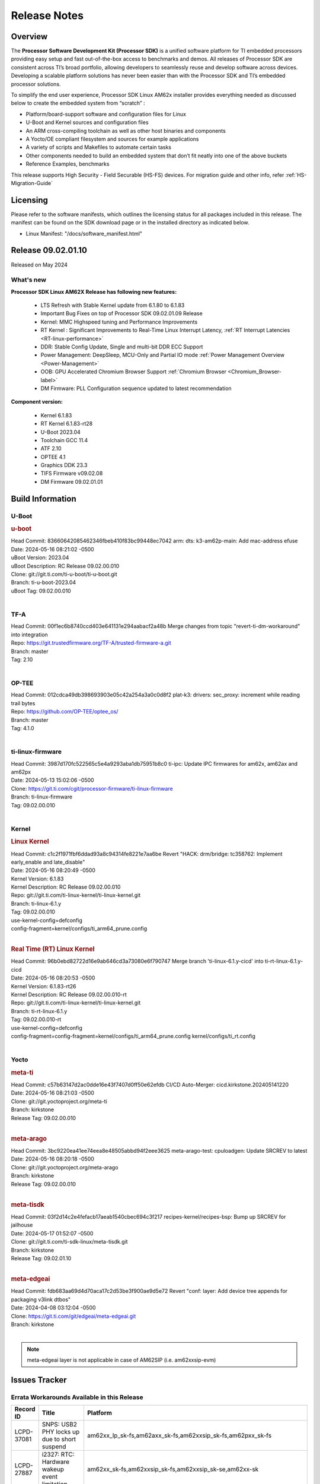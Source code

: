 .. _Release-note-label:

#############
Release Notes
#############

Overview
========

The **Processor Software Development Kit (Processor SDK)** is a unified software platform for TI embedded processors
providing easy setup and fast out-of-the-box access to benchmarks and demos.  All releases of Processor SDK are
consistent across TI’s broad portfolio, allowing developers to seamlessly reuse and develop software across devices.
Developing a scalable platform solutions has never been easier than with the Processor SDK and TI’s embedded processor
solutions.

To simplify the end user experience, Processor SDK Linux AM62x installer provides everything needed as discussed below
to create the embedded system from “scratch” :

-  Platform/board-support software and configuration files for Linux
-  U-Boot and Kernel sources and configuration files
-  An ARM cross-compiling toolchain as well as other host binaries and components
-  A Yocto/OE compliant filesystem and sources for example applications
-  A variety of scripts and Makefiles to automate certain tasks
-  Other components needed to build an embedded system that don’t fit neatly into one of the above buckets
-  Reference Examples, benchmarks

This release supports High Security - Field Securable (HS-FS) devices. For migration guide and other info, refer :ref:`HS-Migration-Guide`

Licensing
=========

Please refer to the software manifests, which outlines the licensing
status for all packages included in this release. The manifest can be
found on the SDK download page or in the installed directory as indicated below.

-  Linux Manifest:  "/docs/software_manifest.html"

Release 09.02.01.10
===================

Released on May 2024

What's new
----------

**Processor SDK Linux AM62X Release has following new features:**

  - LTS Refresh with Stable Kernel update from 6.1.80 to 6.1.83
  - Important Bug Fixes on top of Processor SDK 09.02.01.09 Release
  - Kernel: MMC Highspeed tuning and Performance Improvements
  - RT Kernel : Significant Improvements to Real-Time Linux Interrupt Latency, :ref:`RT Interrupt Latencies <RT-linux-performance>`
  - DDR: Stable Config Update, Single and multi-bit DDR ECC Support
  - Power Management: DeepSleep, MCU-Only and Partial IO mode :ref:`Power Management Overview <Power-Management>`
  - OOB: GPU Accelerated Chromium Browser Support :ref:`Chromium Browser <Chromium_Browser-label>`
  - DM Firmware: PLL Configuration sequence updated to latest recommendation


**Component version:**

  - Kernel 6.1.83
  - RT Kernel 6.1.83-rt28
  - U-Boot 2023.04
  - Toolchain GCC 11.4
  - ATF 2.10
  - OPTEE 4.1
  - Graphics DDK 23.3
  - TIFS Firmware v09.02.08
  - DM Firmware 09.02.01.01

Build Information
=================

.. _u-boot-release-notes:

U-Boot
------

.. rubric:: u-boot
   :name: u-boot

| Head Commit: 83660642085462346fbeb410f83bc99448ec7042 arm: dts: k3-am62p-main: Add mac-address efuse
| Date: 2024-05-16 08:21:02 -0500
| uBoot Version: 2023.04
| uBoot Description: RC Release 09.02.00.010
| Clone: git://git.ti.com/ti-u-boot/ti-u-boot.git
| Branch: ti-u-boot-2023.04
| uBoot Tag: 09.02.00.010
|

.. _tf-a-release-notes:

TF-A
----
| Head Commit: 00f1ec6b8740ccd403e641131e294aabacf2a48b Merge changes from topic "revert-ti-dm-workaround" into integration
| Repo: https://git.trustedfirmware.org/TF-A/trusted-firmware-a.git
| Branch: master
| Tag: 2.10
|

.. _optee-release-notes:

OP-TEE
------
| Head Commit: 012cdca49db398693903e05c42a254a3a0c0d8f2 plat-k3: drivers: sec_proxy: increment while reading trail bytes
| Repo: https://github.com/OP-TEE/optee_os/
| Branch: master
| Tag: 4.1.0
|

.. _ti-linux-fw-release-notes:

ti-linux-firmware
-----------------
| Head Commit: 3987d170fc522565c5e4a9293aba1db75951b8c0 ti-ipc: Update IPC firmwares for am62x, am62ax and am62px
| Date: 2024-05-13 15:02:06 -0500
| Clone: https://git.ti.com/cgit/processor-firmware/ti-linux-firmware
| Branch: ti-linux-firmware
| Tag: 09.02.00.010
|

Kernel
------

.. rubric:: Linux Kernel
   :name: linux-kernel

| Head Commit: c1c2f1971fbf6ddad93a8c94314fe8221e7aa6be Revert "HACK: drm/bridge: tc358762: Implement early_enable and late_disable"
| Date: 2024-05-16 08:20:49 -0500
| Kernel Version: 6.1.83
| Kernel Description: RC Release 09.02.00.010

| Repo: git://git.ti.com/ti-linux-kernel/ti-linux-kernel.git
| Branch: ti-linux-6.1.y
| Tag: 09.02.00.010
| use-kernel-config=defconfig
| config-fragment=kernel/configs/ti_arm64_prune.config
|

.. rubric:: Real Time (RT) Linux Kernel
   :name: real-time-rt-linux-kernel

| Head Commit: 96b0ebd82722d16e9ab646cd3a73080e6f790747 Merge branch 'ti-linux-6.1.y-cicd' into ti-rt-linux-6.1.y-cicd
| Date: 2024-05-16 08:20:53 -0500
| Kernel Version: 6.1.83-rt26
| Kernel Description: RC Release 09.02.00.010-rt

| Repo: git://git.ti.com/ti-linux-kernel/ti-linux-kernel.git
| Branch: ti-rt-linux-6.1.y
| Tag: 09.02.00.010-rt
| use-kernel-config=defconfig
| config-fragment=config-fragment=kernel/configs/ti_arm64_prune.config kernel/configs/ti_rt.config
|

Yocto
-----
.. rubric:: meta-ti
   :name: meta-ti

| Head Commit: c57b63147d2ac0dde16e43f7407d0ff50e62efdb CI/CD Auto-Merger: cicd.kirkstone.202405141220
| Date: 2024-05-16 08:21:03 -0500

| Clone: git://git.yoctoproject.org/meta-ti
| Branch: kirkstone
| Release Tag: 09.02.00.010
|

.. rubric:: meta-arago
   :name: meta-arago

| Head Commit: 3bc9220ea41ee74eea8e48505abbd94f2eee3625 meta-arago-test: cpuloadgen: Update SRCREV to latest
| Date: 2024-05-16 08:20:18 -0500

| Clone: git://git.yoctoproject.org/meta-arago
| Branch: kirkstone
| Release Tag: 09.02.00.010
|

.. rubric:: meta-tisdk
   :name: meta-tisdk

| Head Commit: 03f2d14c2e4fefacb17aeab1540cbec694c3f217 recipes-kernel/recipes-bsp: Bump up SRCREV for jailhouse
| Date: 2024-05-17 01:52:07 -0500

| Clone: git://git.ti.com/ti-sdk-linux/meta-tisdk.git
| Branch: kirkstone
| Release Tag: 09.02.01.10
|

.. rubric:: meta-edgeai
   :name: meta-edgeai

| Head Commit: fdb683aa69d4d70aca17c2d53be3f900ae9d5e72 Revert "conf: layer: Add device tree appends for packaging v3link dtbos"
| Date: 2024-04-08 03:12:04 -0500

| Clone: https://git.ti.com/git/edgeai/meta-edgeai.git
| Branch: kirkstone
|

.. note::

    meta-edgeai layer is not applicable in case of AM62SIP (i.e. am62xxsip-evm)

Issues Tracker
==============

Errata Workarounds Available in this Release
--------------------------------------------
.. csv-table::
   :header: "Record ID", "Title", "Platform"
   :widths: 15, 30, 150

   "LCPD-37081","SNPS: USB2 PHY locks up due to short suspend","am62xx_lp_sk-fs,am62axx_sk-fs,am62xxsip_sk-fs,am62pxx_sk-fs"
   "LCPD-27887","i2327: RTC: Hardware wakeup event limitation","am62xx_sk-fs,am62xxsip_sk-fs,am62xxsip_sk-se,am62xx-sk"

|


Known Issues
------------
.. csv-table::
   :header: "Record ID", "Platform", "Title", "Workaround"
   :widths: 5, 10, 70, 35

   "LCPD-37750","am62xx_lp_sk-fs,am62xx_lp_sk-se,am62axx_sk-fs,am62axx_sk-se,am62xxsip_sk-fs,am62xxsip_sk-se,am62pxx_sk-fs,am62pxx_sk-se","SDK Documentation: Formatting: Spacing between Lines seems broken",""
   "LCPD-37724","am64xx-hsevm,am62xx_lp_sk-fs","CICD: ETH_CPSW2g_TAS_1A : TSN: TAS test failed, queue 0 did not increase",""
   "LCPD-37714","am64xx-evm,am64xx-hsevm,am64xx-hssk,am62xx_sk-fs,am62xx_sk-se,am62xx_lp_sk-fs,am62xx_lp_sk-se,am62axx_sk-fs,am62axx_sk-se,am62xxsip_sk-fs,am62xxsip_sk-se,am62pxx_sk-fs,am62pxx_sk-se","CAN suspend and loopback tests are failing",""
   "LCPD-37653","am62xx_sk-fs,am62xx_sk-se","AM62B/-P1 SK: i2c1/audio goes haywire when 2nd IO expander is added",""
   "LCPD-37554","am62xx_sk-fs","Update the AM625 DTS for AM62B-P1 board",""
   "LCPD-37453","am62xx_sk-fs","Outstanding mailbox messages prevent suspend",""
   "LCPD-37443","am62xx_lp_sk-fs,am62xx_lp_sk-se,am62axx_sk-fs,am62axx_sk-se,am62xxsip_sk-fs,am62xxsip_sk-se,am62pxx_sk-fs","McASP - Improve audio loopback latency",""
   "LCPD-37418","am62xxsip_sk-se","Intermittent board hang during UART boot after successfully loading tispl.bin",""
   "LCPD-37417","am62xx_sk-fs,am62xx_sk-se,am62xx_lp_sk-fs,am62xx_lp_sk-se,am68_sk-fs,am69_sk-fs,j721e-idk-gw,j721s2-evm,j784s4-evm,j722s_evm-fs","RGX_S_FUNC_APM test is failing",""
   "LCPD-37389","am64xx-evm,am64xx-hssk,am62xx_sk-fs,am62xxsip_sk-fs,am62pxx_sk-fs,am64xx_sk-fs,am64xx_sk-se","Building Kernel from sources doesn't cover list of dependencies",""
   "LCPD-37388","am64xx-hssk,am62xx_sk-fs,am62xxsip_sk-fs,am62xxsip_sk-se,am62pxx_sk-fs,am62pxx_sk-se,am64xx_sk-fs,am64xx_evm-se","Building U-Boot from sources doesn't cover list of dependencies",""
   "LCPD-37377","am62xx_lp_sk-fs,am62axx_sk-fs,am62axx_sk-se","Doc: U-Boot: No documentation for OSPI NAND",""
   "LCPD-37358","am62xx_lp_sk-fs","Eth: TCP bidir tests failing in CI ",""
   "LCPD-37355","am62xx_sk-fs","Watchdog timer cannot be pet",""
   "LCPD-37342","am62xx_sk-fs,am62xx_lp_sk-fs,am62axx_sk-fs,am62pxx_sk-fs","cpufreq: schedutil: constant switch between CPU OPPs",""
   "LCPD-37321","am62xx_lp_sk-fs","suspend-to-RAM wakeup by plugging in USB device is not reliable",""
   "LCPD-37226","am654x-evm,am654x-idk,am654x-hsevm,am64xx-evm,am64xx-hsevm,am64xx-hssk,am62xx_sk-fs,am62xx_sk-se,beagleplay-gp,am62xx_lp_sk-fs,am62xx_lp_sk-se,am62axx_sk-fs,am62axx_sk-se,am62xxsip_sk-fs,am62xxsip_sk-se,am62pxx_sk-fs,am62pxx_sk-se,am62lxx_evm-fs,am62lxx_evm-se,am335x-evm,am335x-hsevm,am335x-ice,am335x-sk,am43xx-gpevm,am43xx-hsevm,am437x-idk,am437x-sk,am571x-idk,am572x-idk,am574x-idk,am574x-hsidk,am57xx-evm,am57xx-beagle-x15,am57xx-hsevm","Update Ubuntu Host version in Linux documentation",""
   "LCPD-37210","am62xx_sk-fs,am62xx_sk-se,am62xx_lp_sk-fs,am62xx_lp_sk-se,am62axx_sk-fs,am62axx_sk-se","MMC driver runtime_pm support",""
   "LCPD-37209","am62xx_sk-fs,am62xx_sk-se,am62xx_lp_sk-fs,am62xx_lp_sk-se,am62axx_sk-fs,am62axx_sk-se","USB driver runtime_pm support",""
   "LCPD-37208","am62xx_sk-fs,am62xx_sk-se,am62xx_lp_sk-fs,am62xx_lp_sk-se,am62axx_sk-fs,am62axx_sk-se","CPSW driver runtime_pm support",""
   "LCPD-37141","am62xx_sk-fs,am62xx_lp_sk-fs,am62axx_sk-fs,am62pxx_sk-fs","AM62x: Sync up USB R5 defconfigs with main R5 defconfig",""
   "LCPD-37126","am62xx_sk-fs","AM62x HS-FS resume failing",""
   "LCPD-37064","am62xx_sk-fs","Linux kernel crash observed while booting from EMMC",""
   "LCPD-37053","am62xx_sk-fs,am62xx_sk-se","AM62x: Deep Sleep: tidss Timeout waiting for framedone on crtc 1",""
   "LCPD-36993","am654x-evm,am654x-idk,am654x-hsevm,am64xx-evm,am64xx-hsevm,am64xx-hssk,am62xx_sk-fs,am62xx_sk-se,beagleplay-gp,am62xx_lp_sk-fs,am62xx_lp_sk-se,am62axx_sk-fs,am62axx_sk-se,am62xxsip_sk-fs,am62xxsip_sk-se,am62pxx_sk-fs,am62pxx_sk-se,am62lxx_evm-fs,am62lxx_evm-se,am62pxx-zebu,am62lxx-vlab,am62lxx-zebu,am62xx_p0_sk-fs,am64xx_sk-fs,am64xx_evm-se,am64xx_sk-se,am68_sk-fs,am69_sk-fs,beaglebone,bbai,bbai64-gp,j721e-hsevm,j721e-evm-ivi,j721e-idk-gw,j721e-sk,j721s2-evm,j721s2-hsevm,j721s2_evm-fs,j721s2_evm-se,j7200-evm,j7200-hsevm,j784s4-evm,j784s4-hsevm,j722s_evm-fs,J784S4_BASESIM","U-Boot: lpddr4.c: Error handling missing failure cases",""
   "LCPD-36978","am62xxsip_sk-fs,am62xxsip_sk-se","AM62xSiP: DeepSleep: Suspend-Resume not working",""
   "LCPD-36950","am62xx_sk-fs,am62axx_sk-fs,am62pxx_sk-fs","crypto openssl performance test fail",""
   "LCPD-36925","am62xx_lp_sk-fs,am62xx_lp_sk-se","am62xx-lp-sk: power down from automation interface behaves differently between U-Boot and kernel",""
   "LCPD-36918","am62xx_sk-fs,am62xx_lp_sk-fs,am62xxsip_sk-fs","meta-arago: Matrix GUI  change caused : runLmDDRBandwidth.sh failure",""
   "LCPD-36846","am62xx_sk-fs","u-boot usb reset command fails",""
   "LCPD-36820","am62xxsip_sk-fs","USB DFU: OSPI boot failure",""
   "LCPD-36812","am62xx_sk-fs,am62xx_sk-se,am62xxsip_sk-fs,am62xxsip_sk-se","RTC: tests fail",""
   "LCPD-36805","am62xx_sk-fs,am62xx_sk-se,am62xxsip_sk-fs,am62xxsip_sk-se","ETHERNET boot test fail incorrect configuration",""
   "LCPD-36804","am64xx-evm,am64xx-hsevm,am64xx-hssk,am62xx_sk-fs,am62xx_sk-se,am62xxsip_sk-fs,am62xxsip_sk-se,am64xx_sk-fs,am64xx_evm-se,am64xx_sk-se","IPC performance test fail - modprobe fails",""
   "LCPD-36803","am62xx_sk-fs,am62xx_sk-se,am62xx_lp_sk-fs,am62xx_lp_sk-se,am62xxsip_sk-fs,am62xxsip_sk-se","USBDEV:  test case fail - USB devices not enumerated",""
   "LCPD-36618","am62xxsip_sk-fs,am62xxsip_sk-se","AM62SIP:  reserving fdt memory region failed error seen at bootup",""
   "LCPD-36575","am62xx_lp_sk-fs,am62xx_lp_sk-se,am62axx_sk-fs,am62axx_sk-se","AM62Q: AM62A: OSPI:  tuning fails at certain PVTs",""
   "LCPD-36524","am62xx_sk-fs","AM62x: sa2ul doesn't work after deepsleep",""
   "LCPD-36462","am62xx_sk-fs,am62xx_sk-se,am62xx_lp_sk-fs","ti-u-boot:AM62x SK: Update ITAP/OTAP values in device tree ",""
   "LCPD-36457","am62xx_sk-fs","am62xx-sk: DHCP, tftp occasionally fail when bothe network interfaces are connected",""
   "LCPD-36436","am62xx_sk-fs,am62xx_sk-se,am62xx_lp_sk-fs","ti-linux:AM62x SK: Update ITAP/OTAP values in device tree ",""
   "LCPD-36423","am62xxsip_sk-se","am62sip: uboot: fdt memory region failed ",""
   "LCPD-36414","am64xx-evm,am62xx_sk-fs","Performance numbers for NOR, eMMC missing in doc",""
   "LCPD-36361","am64xx-hsevm,am62xxsip_sk-se","Boot failure over UART",""
   "LCPD-36320","am62xx_sk-fs,am62xx_sk-se,am62xx-sk","AM62x: DM FW sets wrong CPU core frequency",""
   "LCPD-36282","am62xx-sk","OV5640 capture not working at two highest resolutions",""
   "LCPD-35042","am62xx_sk-fs,am62xx_sk-se,am62xx-sk,am62xx_sk-hs4,am62xx_sk-hs5","Linux: AM62x: OSPI NOR Flash read speed is low (~2.5MBPS)",""
   "LCPD-34951","am62xx_sk-fs","AM62: Board not booting up with new auto-gen data",""
   "LCPD-34916","am62xx_sk-fs,am62xx-sk","AM62x: op-tee with LOG_LEVEL=2 crashes after Deep Sleep",""
   "LCPD-34912","am62xx_sk-fs,am62xx_sk-se,am62xx_lp_sk-fs,am62xx_lp_sk-se,am62axx_sk-fs,am62axx_sk-se,am62axx_sk-hs4,am62axx_sk-hs5,am62xx-lp-sk,am62xx-sk,am62xx_sk-hs4,am62xx_sk-hs5","AM62/AM62Ax: DM does not set correct pixel clock",""
   "LCPD-34906","am62xx-sk","R5 SPL OSPI NOR with PHY calibration not working",""
   "LCPD-34901","am62xx_sk-fs,am62xx-sk","AM62: Reset button fails to reset AM625-SK-EVM after wakeup from deep sleep",""
   "LCPD-34835","am62xx_sk-fs,am62xx_sk-se,beagleplay-gp,am62xx_lp_sk-fs,am62xx_lp_sk-se,am62axx_sk-fs","am62/am62a: Add CTRL MMR support for DPI signals on negative edge",""
   "LCPD-34816","am62xx_sk-fs,am62xx-sk","rtcwake fails after resuming from Deep Sleep",""
   "LCPD-34343","am62xx-sk","SDK: Am62x: Openssl commands for openssl_perf.sh gives wrong results",""
   "LCPD-34105","am62xx_sk-fs,am62xx_sk-se,am62xx_lp_sk-fs,am62xx_lp_sk-se,am62axx_sk-fs,am62axx_sk-se,am62axx_sk-hs4,am62axx_sk-hs5,am62xx-lp-sk,am62xx-sk,am62xx_sk-hs4,am62xx_sk-hs5","convert uboot's MDIO driver over to use the driver model",""
   "LCPD-32706","am62xx_sk-fs,am62xx-sk","Display: DRM tests fail inconsistently",""
   "LCPD-32351","am62xx_sk-fs,am62xx_sk-se,am62xx-sk","MMCSD: HS200 and SDR104 Command Timeout Window Too Small","If the command requires a timeout longer than 700ms, then the MMC host controller command timeout can be disabled (MMCSD_CON[6] MIT=0x1) and a software implementation may be used in its place."
   "LCPD-29332","am62xx_sk-fs,am62xx_sk-se,am62xx-sk","LPM Demo not Working on Linux RT",""
   "LCPD-28742","am62xx_sk-fs,am62xx_sk-se,am62xx-sk","AM62x: Make ""Debugging SPL"" doc specific to AM62x",""
   "LCPD-28491","am62xx_sk-fs,am62xx_sk-se,am62xx-sk","WiLink not functional with fw_devlink option set to `on` ",""
   "LCPD-28448","am62xx_sk-fs,am62xx_sk-se,am62xx-sk","Wall time does not account for sleep time",""
   "LCPD-28104","am62xx_sk-fs,am62xx_sk-se,am62xxsip_sk-fs,am62xxsip_sk-se,am62xx-sk","Automated test failure - CPSW test is passing invalid parameters to switch-config",""
   "LCPD-24456","am654x-evm,am654x-idk,am654x-hsevm,am64xx-evm,am64xx-hsevm,am62xx_sk-fs,am62xx_sk-se,am62xx_lp_sk-fs,am62xx_lp_sk-se,am62axx_sk-fs,am335x-evm,am335x-hsevm,am335x-ice,am335x-sk,am43xx-epos,am43xx-gpevm,am43xx-hsevm,am437x-idk,am437x-sk,am571x-idk,am572x-idk,am574x-idk,am574x-hsidk,am57xx-evm,am57xx-beagle-x15,am57xx-hsevm,am62xx-sk,am64xx_sk-fs,beaglebone,bbai,beaglebone-black,dra71x-evm,dra71x-hsevm,dra72x-evm,dra72x-hsevm,dra76x-evm,dra76x-hsevm,dra7xx-evm,dra7xx-hsevm,j721e-hsevm,j721e-idk-gw,j721e-sk,j721s2-evm,j721s2-hsevm,j721s2_evm-fs,j7200-evm,j7200-hsevm,omapl138-lcdk","Move IPC validation source from github to git.ti.com",""
   "SYSFW-5992","am62x,am62ax,am62px","Unable to set exact pixel clock for OLDI LCD display / HDMI Pixel clock",""
   "SYSFW-6432","am62x,am62ax,am62px,am64x,am65x","Set device API doesn't return Error when PD is in transition state",""
   "SYSFW-6426","am62x,am62ax,am62px,am64x,am65x","Ownership of a firewall region can be transferred to an invalid host",""
   "SYSFW-6369","am62x,am62ax,am62px","DM unable to enter deep sleep mode when booting in SBL flow",""
   "SYSFW-7183","am62x,am62px","Warm reset after system LPM entry/exit results in u-boot/DM hang",""
   "SITSW-4288","am62xx-sk, am62xx-sk-lp, am62x-sip-sk, am62p-sk","Debian: Dual-display does not work out-of-box",""
   "SITSW-4287","am62xx-sk-lp, am62x-sip-sk, am62p-sk","Debian: LPM not working on AM62P, AM62LP and AM62SIP",""
   "SITSW-4240","am62xx-sk, am62xx-sk-lp, am62x-sip-sk, am62p-sk","ti-apps-launcher : DeepSleep icon in RT Linux doesn't work & should be removed",""
   "SITSW-4236","am62xx-sk, am62xx-sk-lp, am62p-sk","Seva Store doesn't launch post EdgeAI studio Launch","After closing EdgeAI studio, reboot the board once before launching Seva Store"
   "SITSW-3922","am64xx-evm, am64xx-sk, am62xx-sk, am62xx-sk-lp, am62x-sip-sk, am62p-sk","Flash writer: Benchmark script fails for emmc logs",""
   "SITSW-3811","am62xx-sk-lp","Jailhouse: Missing config file for ivshmem-demo",""

|

Issues opened in previous releases that were closed on this release
-------------------------------------------------------------------

.. csv-table::
   :header: "Record ID", "Title", "Platform"
   :widths: 15, 70, 20

   "LCPD-37625","Linux CPSW Proxy Client: Fix complier warnings","am62xx_sk-fs,am62xx_lp_sk-fs,am62axx_sk-fs,am62pxx_sk-fs,j721e-hsevm,j721e-idk-gw,j7200-evm,j7200-hsevm,j784s4-evm,j784s4-hsevm"
   "LCPD-37613","Documentation: Mention correct file name for LP board","am62xx_lp_sk-fs"
   "LCPD-37591","am62x-lp-fs : Power Suspend/Resume test failure  on automation platform over NFS","am62xx_lp_sk-fs"
   "LCPD-37563","link ""https://docs.imgtec.com/tools-manuals/pvrtune-manual/topics/introduction.html"" is broken","am62xx_sk-fs,am62xx_sk-se"
   "LCPD-37524","ti-rpmsg-char: remove references to ti.ipc4.ping-pong ","am654x-evm,am654x-idk,am64xx-evm,am62xx_sk-fs,am62axx_sk-fs,am62pxx_sk-fs"
   "LCPD-37478","AM62x: beagleplay: am65_cpsw_nuss_suspend issues in suspend resume","am62xx_sk-fs,am62xx_sk-se,beagleplay-gp"
   "LCPD-37465","DeepSleep regression because of GPU","am62xx_sk-fs,am62pxx_sk-fs"
   "LCPD-37459","Deep Sleep Error When Only One A53 Core is Active","am62xx_sk-fs"
   "LCPD-37438","Docs: Update CAN interface names","am654x-evm,am62xx_sk-fs,am335x-evm,dra7xx-evm,j721e-idk-gw,j721s2-evm,j7200-evm,j784s4-evm"
   "LCPD-37402","LPM: GPIO interrupt stops generating events after resume from deepsleep","am62xx_sk-fs"
   "LCPD-37340","Qt DMA bug with CSI cameras","am62xx_sk-fs,j721e-idk-gw,j721s2-evm,j784s4-evm"
   "LCPD-37327","eMMC: Doc and testcase update needed to enable RST_FUNCTION for warm reboot","am654x-evm,am654x-idk,am654x-hsevm,am64xx-evm,am64xx-hsevm,am64xx-hssk,am62xx_sk-fs,am62xx_sk-se,beagleplay-gp,am62xx_lp_sk-fs,am62xx_lp_sk-se,am62axx_sk-fs,am62axx_sk-se,am62xxsip_sk-fs,am62xxsip_sk-se,am62pxx_sk-fs,am62pxx_sk-se,am62lxx_evm-fs,am62lxx_evm-se"
   "LCPD-37309","Search is broken, never completes in 9.1 Linux SDKs","am64xx-evm,am64xx-hsevm,am62xx_sk-fs,am64xx_sk-fs"
   "LCPD-37305","MCU_MCAN1 Wakeup for Partial IO PINCTRL Conflict","am62xx_lp_sk-fs,am62axx_sk-fs"
   "LCPD-37275","crc32 at address 0x8'8100'0000 is too slow","am62xx_sk-fs"
   "LCPD-37224","McASP - Audio receive buffer overflow/Transmit buffer underflow","am62xx_lp_sk-fs,am62xx_lp_sk-se,am62axx_sk-fs,am62axx_sk-se,am62xxsip_sk-fs,am62xxsip_sk-se,am62pxx_sk-fs"
   "LCPD-37207","Docker is disabled in RT Linux","am64xx-hssk,am62xx_lp_sk-fs,am62xxsip_sk-fs,am62pxx_sk-fs"
   "LCPD-37160","Add SoC Audio performance benchmarks to 9.1 testplans","am62xx_sk-fs,am62xx_lp_sk-fs,am62axx_sk-fs,am62xxsip_sk-fs"
   "LCPD-37158","Boot: Add MMCSD performance tests to 9.1 testsplan","am62xx_sk-fs,am62xx_lp_sk-fs,am62axx_sk-fs,am62xxsip_sk-fs,am62pxx_sk-fs"
   "LCPD-37157","Add ARM performance benchmarks to 9.1 testplans","am62xx_sk-fs,am62xx_lp_sk-fs,am62axx_sk-fs,am62xxsip_sk-fs,am62pxx_sk-fs"
   "LCPD-37151","am62: am64: i2c set/get tests are failing","am62xx_sk-fs,am62xx_sk-se,am62xx_lp_sk-fs,am62xx_lp_sk-se,am62axx_sk-fs,am62axx_sk-se,am62xxsip_sk-fs,am62xxsip_sk-se,am62pxx_sk-fs,am62pxx_sk-se,am62xx-sk"
   "LCPD-37150","am62: i2c bus speed test is failing","am62xx_sk-fs,am62xx_sk-se,am62xx_lp_sk-fs,am62xx_lp_sk-se,am62axx_sk-fs,am62axx_sk-se,am62xxsip_sk-fs,am62xxsip_sk-se,am62pxx_sk-fs,am62pxx_sk-se,am62xx-sk"
   "SYSFW-6763","TISCI_MSG_SET_DEVICE_RESETS message returns success for invalid device reset range","am62x,am62ax,am62px"
   "SYSFW-7056","Implement New PLL sequence Proposed by HW team","am62x,am62ax,am62px,am64x"
   "SYSFW-6941","TISCI_MSG_SYS_RESET fails for negative testcase","am62x,am62ax,am62px"
   "SYSFW-6892","TISCI Clock api returns success for invalid Clock ID","am62x,am62ax,am62px,am64x,am65x"
   "SYSFW-5266","LPM: USB must not remove reset isolation until LPSC has been reenabled","am62x,am62ax,am62px"
   "SYSFW-6356","clock: DSS: clock needs to be set twice to take effect","am62x"
   "SYSFW-6805","TISCI_MSG_QUERY_FW_CAPS is giving NACK when send over secure queue","am62x,am62ax,am62px"
   "SYSFW-6879","clock_stop API in baremetal disables all configurable interrupts","am62x,am62ax,am62px"
   "SYSFW-6811","HSM core not allowed to access SA2UL context memory","am62x,am62ax,am62px"
   "SITSW-3600","FwdStatus is set as SCISERVER_FORWARD_MSG for secure messages from DM R5 core","am62x,am62ax,am62px"
   "SITSW-3610","clock mux changes are lost after deepsleep entry/exit","am62x,am62ax,am62px"

|

Issues found and closed on this release that may be applicable to prior releases
--------------------------------------------------------------------------------
.. csv-table::
   :header: "Record ID", "Title", "Platform"
   :widths: 15, 70, 20

   "LCPD-37091","Upstream boot breakage: Am62x, AM62Ax","am62xx_sk-fs,am62axx_sk-fs"
   "LCPD-37081","SNPS: USB2 PHY locks up due to short suspend","am62xx_lp_sk-fs,am62axx_sk-fs,am62xxsip_sk-fs,am62pxx_sk-fs"
   "LCPD-37057","AM62x: Power management suspend/resume fail","am62xx_sk-fs"
   "LCPD-37029","AM62: Suspend / Resume Test Failure: 29000000.mailbox failed to suspend","am62xx_sk-fs,am62xx_sk-se,am62axx_sk-fs,am62pxx_sk-fs"
   "LCPD-36996","Upstream: am62xx-sk-fs: kernel oops with 6.6.0-next-20231109 drm_do_probe_ddc_edid","am62xx_sk-fs"
   "LCPD-36992","U-Boot: k3-ddrss.c: Missing 'const' on k3_ddrss_ops","am654x-evm,am654x-idk,am654x-hsevm,am64xx-evm,am64xx-hsevm,am64xx-hssk,am62xx_sk-fs,am62xx_sk-se,beagleplay-gp,am62xx_lp_sk-fs,am62xx_lp_sk-se,am62axx_sk-fs,am62axx_sk-se,am62xxsip_sk-fs,am62xxsip_sk-se,am62pxx_sk-fs,am62pxx_sk-se,am62lxx_evm-fs,am62lxx_evm-se,am62pxx-zebu,am62lxx-vlab,am62lxx-zebu,am62xx_p0_sk-fs,am64xx_sk-fs,am64xx_evm-se,am64xx_sk-se,am68_sk-fs,am69_sk-fs,beaglebone,bbai,bbai64-gp,j721e-hsevm,j721e-evm-ivi,j721e-idk-gw,j721e-sk,j721s2-evm,j721s2-hsevm,j721s2_evm-fs,j721s2_evm-se,j7200-evm,j7200-hsevm,j784s4-evm,j784s4-hsevm,j722s_evm-fs,J784S4_BASESIM"
   "LCPD-36984","AM62: USB driver does not configure USB0_PHY_CTRL_CORE _VOLTAGE","am62xx_sk-fs,am62xx_sk-se,beagleplay-gp,am62xx_lp_sk-fs,am62xx_lp_sk-se,am62axx_sk-fs,am62axx_sk-se,am62xxsip_sk-fs,am62xxsip_sk-se,am62pxx_sk-fs,am62pxx_sk-se,am62lxx_evm-fs,am62lxx_evm-se"
   "LCPD-36891","AM62: Suspend / Resume Test Failure","am62xx_lp_sk-se,am62pxx_sk-fs"
   "LCPD-36879","AM62: CPU hotplug broken due to WDT enablement","am62xx_sk-fs"
   "LCPD-36875","AM6x CI/CD Snapshot points to incorrect/old toolchain","am62xx_sk-fs"
   "LCPD-36848","Occasional SPI-NOR write timeout under high load","am62xx_sk-fs,j721e-idk-gw"
   "LCPD-36847","doc: ltp-ddt documentation is not upto date","am64xx-hsevm,am62xx_sk-fs,am62axx_sk-fs,am62pxx_sk-fs,am68_sk-fs,am69_sk-fs,j721e-idk-gw,j721s2-evm,j7200-evm,j784s4-evm"
   "LCPD-36844","Linux kernel crashes when DDR Inline ECC is enabled","am62xx_sk-fs"
   "LCPD-36811","MM: Weston should assign 0 zpos to primary plane","am62xx_sk-fs,am68_sk-fs,am69_sk-fs"
   "LCPD-36801","USB-DFU boot test fail incorrect configuration","am62xx_sk-fs,am62xx_sk-se,am62xx_lp_sk-fs,am62xx_lp_sk-se,am62axx_sk-fs,am62axx_sk-se,am62xxsip_sk-fs,am62xxsip_sk-se,am62pxx_sk-fs,am62pxx_sk-se"
   "LCPD-36744","Linux SDK: CPSW: Bridge interface cannot ping in Switch Mode","am64xx-evm,am64xx-hsevm,am64xx-hssk,am62xx_sk-fs,am62xx_sk-se,am64xx_sk-fs,am64xx_evm-se,am64xx_sk-se,j721e-hsevm,j721e-evm-ivi,j721e-idk-gw,j7200-evm,j7200-hsevm,j784s4-evm,j784s4-hsevm"
   "LCPD-36654","USB PHY pllrefsel is configured after USB LPSC enabled","am62xx_sk-fs,am62xx_sk-se,am62xx_lp_sk-fs,am62xx_lp_sk-se"
   "LCPD-36653","modprobe -r dwc3-am62 fails","am62xx_sk-fs,am62xx_sk-se,beagleplay-gp,am62xx_lp_sk-fs,am62xx_lp_sk-se,am62axx_sk-fs,am62axx_sk-se,am62xxsip_sk-fs,am62xxsip_sk-se"
   "LCPD-36631","AM625 SK EVM duplicate mbox node","am62xx_sk-fs"
   "LCPD-35111","AM62x: CPU Frequency error","am62xx_sk-fs,am62xx_sk-se,am62xx-sk"
   "LCPD-35109","AM62x SK: OSPI NOR DFU fails ","am62xx_sk-fs"
   "LCPD-35096","OPTEE xtest failures","am64xx-hsevm,am64xx-hssk,am62xx_sk-fs,am62xx_sk-se,am62xx_lp_sk-fs,am62xx_lp_sk-se,am62axx_sk-fs,am62axx_sk-se,am62xxsip_sk-fs,am62xxsip_sk-se,am62pxx_sk-fs,am62pxx_sk-se,am68_sk-fs"
   "LCPD-35056","'Error: ""main_cpsw0_qsgmii_phyinit"" not defined' on AM62x","am62xx_sk-fs,am62xx_sk-se,am62xx-sk"
   "LCPD-35055","ERROR: reserving fdt memory region failed on AM62x","am62xx_sk-fs,am62xx_sk-se,am62xx_lp_sk-fs,am62xx_lp_sk-se,am62xx-lp-sk,am62xx-sk"
   "LCPD-34833","AM62: Wi-Fi not functional after 6.1/kirkstone migration","am62xx_sk-fs,am62xx-sk"
   "LCPD-34780","DT property ti,driver-strength-ohm is only applicable to AM64x MMC0","am64xx-evm,am62xx_sk-fs,am62xx_lp_sk-fs,am62axx_sk-fs,am62xx-lp-sk,am62xx-sk,am64xx_sk-fs"
   "LCPD-34242","GPIO_S_FUNC_DIR_IN_ALL_BANK unit test fails","am62xx_sk-fs,am62xxsip_sk-fs,am62xxsip_sk-se,am62xx-sk,am68_sk-fs,am69_sk-fs,j721s2-evm,j7200-evm,j784s4-evm"
   "LCPD-32356","AM62x: tcrypt doesn't use sa2ul for SHA256/512 or any other alg","am62xx_sk-fs,am62xx_sk-se,am62xx_lp_sk-fs,am62axx_sk-fs,am62xx-lp-sk,am62xx-sk"
   "LCPD-29654","AM62x: OSPI read Performance test fail ","am62xx_sk-fs,am62xx_sk-se,am62xx-sk"
   "LCPD-29489","M4F Core should be able to load data to OC_SRAM","am64xx-evm,am62xx_sk-fs,am62xx_sk-se,am62xx_lp_sk-fs,am62xx-lp-sk,am62xx-sk,am64xx_sk-fs"
   "LCPD-29445","AM62ax: MCAN CAN_S_FUNC_MODULAR test is failing","am64xx-evm,am64xx-hsevm,am64xx-hssk,am62xx_sk-fs,am62xx_sk-se,am62xx_lp_sk-fs,am62xx_lp_sk-se,am62axx_sk-fs,am62axx_sk-se,am62xxsip_sk-fs,am62xxsip_sk-se,am62pxx_sk-fs,am62pxx_sk-se"
   "LCPD-23011","Missing u-boot README file for AM64x","am64xx-evm,am62xx_sk-fs,am62xx_sk-se,am62xx-sk,am64xx_sk-fs"

|



